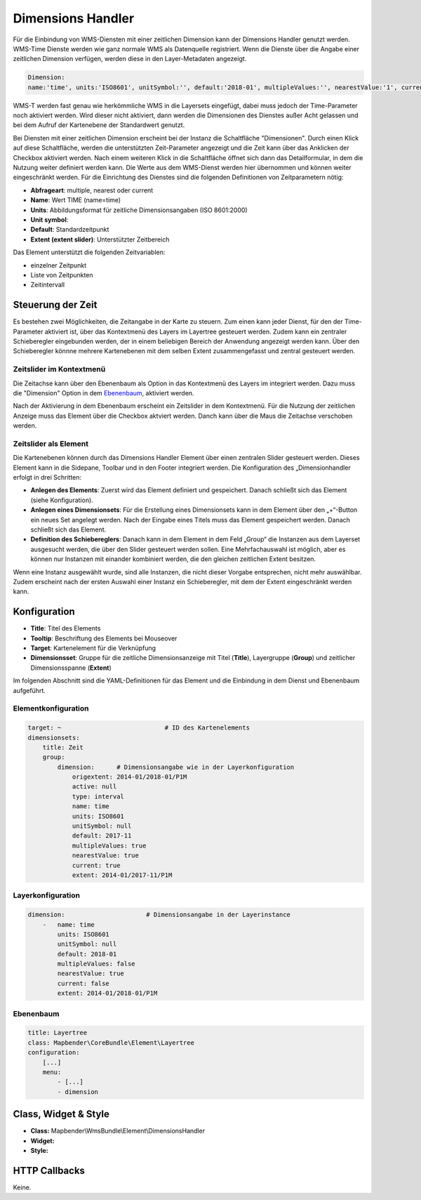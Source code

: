 .. _dimensions_handler:

Dimensions Handler
******************

Für die Einbindung von WMS-Diensten mit einer zeitlichen Dimension kann der Dimensions Handler genutzt werden. WMS-Time Dienste werden wie ganz normale WMS als Datenquelle registriert. Wenn die Dienste über die Angabe einer zeitlichen Dimension verfügen, werden diese in den Layer-Metadaten angezeigt. 

.. code-block::

    Dimension:
    name:'time', units:'ISO8601', unitSymbol:'', default:'2018-01', multipleValues:'', nearestValue:'1', current:'', extent:'2014-01/2018-01/P1M'

.. image:: ../../../figures/wmst_source.png
     :scale: 80


WMS-T werden fast genau wie herkömmliche WMS in die Layersets eingefügt, dabei muss jedoch der Time-Parameter noch aktiviert werden. Wird dieser nicht aktiviert, dann werden die Dimensionen des Dienstes außer Acht gelassen und bei dem Aufruf der Kartenebene der Standardwert genutzt.

Bei Diensten mit einer zeitlichen Dimension erscheint bei der Instanz die Schaltfläche "Dimensionen". Durch einen Klick auf diese Schaltfläche, werden die unterstützten Zeit-Parameter angezeigt und die Zeit kann über das Anklicken der Checkbox aktiviert werden. 
Nach einem weiteren Klick in die Schaltfläche öffnet sich dann das Detailformular, in dem die Nutzung weiter definiert werden kann. Die Werte aus dem WMS-Dienst werden hier übernommen und können weiter eingeschränkt werden. Für die Einrichtung des Dienstes sind die folgenden Definitionen von Zeitparametern nötig: 

* **Abfrageart**: multiple, nearest oder current
* **Name**: Wert TIME (name=time)
* **Units**: Abbildungsformat für zeitliche Dimensionsangaben (ISO 8601:2000)
* **Unit symbol**:
* **Default**: Standardzeitpunkt
* **Extent (extent slider)**: Unterstützter Zeitbereich  


.. image:: ../../../figures/wmst_layer.png
     :scale: 80

Das Element unterstützt die folgenden Zeitvariablen: 

* einzelner Zeitpunkt
* Liste von Zeitpunkten
* Zeitintervall 

Steuerung der Zeit
==================

Es bestehen zwei Möglichkeiten, die Zeitangabe in der Karte zu steuern. Zum einen kann jeder Dienst, für den der Time-Parameter aktiviert ist, über das Kontextmenü des Layers im Layertree gesteuert werden. Zudem kann ein zentraler Schieberegler eingebunden werden, der in einem beliebigen Bereich der Anwendung angezeigt werden kann. Über den Schieberegler könnne mehrere Kartenebenen mit dem selben Extent zusammengefasst und zentral gesteuert werden.

Zeitslider im Kontextmenü
-------------------------

Die Zeitachse kann über den Ebenenbaum als Option in das Kontextmenü des Layers im integriert werden. Dazu muss die "Dimension" Option in dem `Ebenenbaum <../basic/layertree.html>`_, aktiviert werden. 

.. image:: ../../../figures/wmst_layertree.png
     :scale: 80

Nach der Aktivierung in dem Ebenenbaum erscheint ein Zeitslider in dem Kontextmenü. Für die Nutzung der zeitlichen Anzeige muss das Element über die Checkbox aktviert werden. Danch kann über die Maus die Zeitachse verschoben werden. 

.. image:: ../../../figures/wmst_context_menu.png
     :scale: 80



Zeitslider als Element
----------------------

Die Kartenebenen können durch das Dimensions Handler Element über einen zentralen Slider gesteuert werden. Dieses Element kann in die Sidepane, Toolbar und in den Footer integriert werden. 
Die Konfiguration des „Dimensionhandler erfolgt in drei Schritten:

* **Anlegen des Elements**: Zuerst wird das Element definiert und gespeichert. Danach schließt sich das Element (siehe Konfiguration).
* **Anlegen eines Dimensionsets**: Für die Erstellung eines Dimensionsets kann in dem Element über den „+“-Button ein neues Set angelegt werden. Nach der Eingabe eines Titels muss das Element gespeichert werden. Danach schließt sich das Element.
* **Definition des Schiebereglers**: Danach kann in dem Element in dem Feld „Group“ die Instanzen aus dem Layerset ausgesucht werden, die über den Slider gesteuert werden sollen. Eine Mehrfachauswahl ist möglich, aber es können nur Instanzen mit einander kombiniert werden, die den gleichen zeitlichen Extent besitzen. 
Wenn eine Instanz ausgewählt wurde, sind alle Instanzen, die nicht dieser Vorgabe entsprechen, nicht mehr auswählbar. Zudem erscheint nach der ersten Auswahl einer Instanz ein Schieberegler, mit dem der Extent eingeschränkt werden kann.

.. image:: ../../../figures/wmst_element.png
     :scale: 80

Konfiguration
=============

.. image:: ../../../figures/wmst_configuration.png
     :scale: 80

* **Title**: Titel des Elements
* **Tooltip**: Beschriftung des Elements bei Mouseover
* **Target**: Kartenelement für die Verknüpfung
* **Dimensionsset**: Gruppe für die zeitliche Dimensionsanzeige mit Titel (**Title**), Layergruppe (**Group**) und zeitlicher Dimensionsspanne (**Extent**)

Im folgenden Abschnitt sind die YAML-Definitionen für das Element und die Einbindung in dem Dienst und Ebenenbaum aufgeführt. 

Elementkonfiguration
--------------------

.. code-block:: yaml

    target: ~                            # ID des Kartenelements
    dimensionsets:
        title: Zeit
        group:
            dimension:      # Dimensionsangabe wie in der Layerkonfiguration
                origextent: 2014-01/2018-01/P1M
                active: null
                type: interval
                name: time
                units: ISO8601
                unitSymbol: null
                default: 2017-11
                multipleValues: true
                nearestValue: true
                current: true
                extent: 2014-01/2017-11/P1M

Layerkonfiguration 
------------------

.. code-block:: yaml

        dimension:                      # Dimensionsangabe in der Layerinstance
            -   name: time
                units: ISO8601
                unitSymbol: null
                default: 2018-01
                multipleValues: false
                nearestValue: true
                current: false
                extent: 2014-01/2018-01/P1M

Ebenenbaum 
----------

.. code-block:: yaml

        title: Layertree
        class: Mapbender\CoreBundle\Element\Layertree
        configuration:
            [...]
            menu:
                - [...]
                - dimension


Class, Widget & Style
=====================

* **Class:** Mapbender\\WmsBundle\\Element\\DimensionsHandler
* **Widget:** 
* **Style:** 

HTTP Callbacks
==============

Keine.
